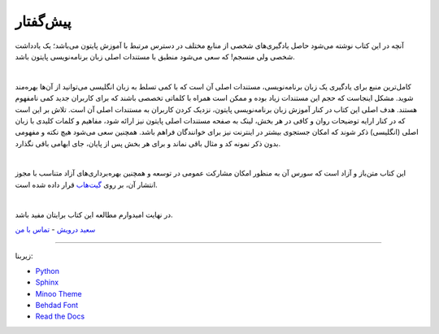 پیش‌گفتار
==========

آنچه در این کتاب نوشته می‌شود حاصل یادگیری‌های شخصی از منابع مختلف در دسترس مرتبط با آموزش پایتون می‌باشد؛ یک یادداشت شخصی ولی منسجم! که سعی می‌شود منطبق با مستندات اصلی زبان برنامه‌نویسی پایتون باشد.


|

کامل‌ترین منبع برای یادگیری یک زبان برنامه‌نویسی، مستندات اصلی آن است که با کمی تسلط به زبان انگلیسی می‌توانید از آن‌ها بهره‌مند شوید. مشکل اینجاست که حجم این مستندات زیاد بوده و ممکن است همراه با کلماتی تخصصی باشند که برای کاربران جدید کمی نامفهوم هستند. هدف اصلی این کتاب در کنار آموزش زبان برنامه‌نویسی پایتون، نزدیک کردن کاربران به مستندات اصلی آن است. تلاش بر این است که در کنار ارايه توضیحات روان و کافی در هر بخش، لینک به صفحه مستندات اصلی پایتون نیز ارائه شود، مفاهیم و کلمات کلیدی با زبان اصلی (انگلیسی) ذکر شوند که امکان جستجوی بیشتر در اینترنت نیز برای خوانندگان فراهم باشد. همچنین سعی می‌شود هیچ نکته و مفهومی بدون ذکر نمونه کد و مثال باقی نماند و برای هر بخش پس از پایان، جای ابهامی باقی نگذارد.

|

این کتاب متن‌باز و آزاد است که سورس آن به منظور امکان مشارکت عمومی در توسعه و همچنین بهره‌برداری‌های آزاد متناسب با مجوز انتشار آن، بر روی `گیت‌هاب <https://github.com/saeiddrv/PythonPersianTutorial>`__ قرار داده شده است. 

|

در نهایت امیدوارم مطالعه این کتاب برایتان مفید باشد.

`سعید درویش <https://wiki.python.org/moin/SaeidDarvish>`__  - `تماس با من <mailto:python@coderz.ir>`__  



----

زیربنا:

* `Python <https://www.python.org>`_ 
* `Sphinx <http://www.sphinx-doc.org>`_ 
* `Minoo Theme <https://github.com/saeiddrv/SphinxMinooTheme>`_ 
* `Behdad Font <https://github.com/font-store/font-behdad>`_ 
* `Read the Docs <https://readthedocs.org>`_ 

